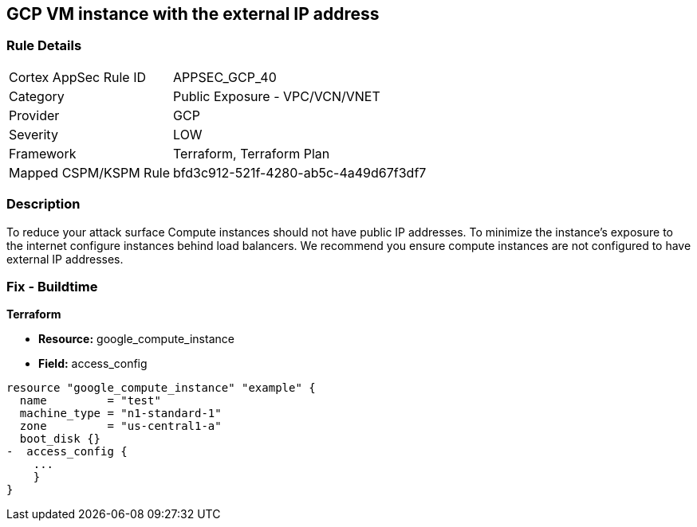 == GCP VM instance with the external IP address


=== Rule Details

[cols="1,2"]
|===
|Cortex AppSec Rule ID |APPSEC_GCP_40
|Category |Public Exposure - VPC/VCN/VNET
|Provider |GCP
|Severity |LOW
|Framework |Terraform, Terraform Plan
|Mapped CSPM/KSPM Rule |bfd3c912-521f-4280-ab5c-4a49d67f3df7
|===


=== Description 


To reduce your attack surface Compute instances should not have public IP addresses.
To minimize the instance's exposure to the internet configure instances behind load balancers.
We recommend you ensure compute instances are not configured to have external IP addresses.

////
=== Fix - Runtime


* GCP Console To change the policy using the GCP Console, follow these steps:* 



. Log in to the GCP Console at https://console.cloud.google.com.

. Navigate to https://console.cloud.google.com/compute/instances [VM instances].

. For the * Instance detail page*, click the * instance name*.

. Click * Edit*.

. For each * Network interface*, ensure that * External IP* is set to * None*.

. Click * Done*, then click * Save*.


* CLI Command* 



. Describe the instance properties: `gcloud compute instances describe INSTANCE_NAME --zone=ZONE`

. Identify the access config name that contains the external IP address.
+
This access config appears in the following format:
+
[,networkInterfaces:]
----
- accessConfigs:
- kind: compute#accessConfig
name: External NAT
natIP: 130.211.181.55
type: ONE_TO_ONE_NAT
----


. To delete the access config, use the following command:
----
gcloud compute instances delete-access-config INSTANCE_NAME
--zone=ZONE
--access-config-name "ACCESS_CONFIG_NAME"
----
+
NOTE: In the above example the *ACCESS_CONFIG_NAME* is *External NAT*. The name of your access config may be different.

////

=== Fix - Buildtime


*Terraform* 



* *Resource:* google_compute_instance
* *Field:* access_config


[source,go]
----
resource "google_compute_instance" "example" {
  name         = "test"
  machine_type = "n1-standard-1"
  zone         = "us-central1-a"
  boot_disk {}
-  access_config {
    ...
    }
}
----
